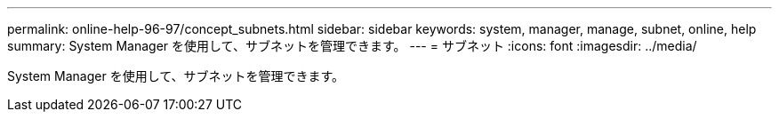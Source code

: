 ---
permalink: online-help-96-97/concept_subnets.html 
sidebar: sidebar 
keywords: system, manager, manage, subnet, online, help 
summary: System Manager を使用して、サブネットを管理できます。 
---
= サブネット
:icons: font
:imagesdir: ../media/


[role="lead"]
System Manager を使用して、サブネットを管理できます。
